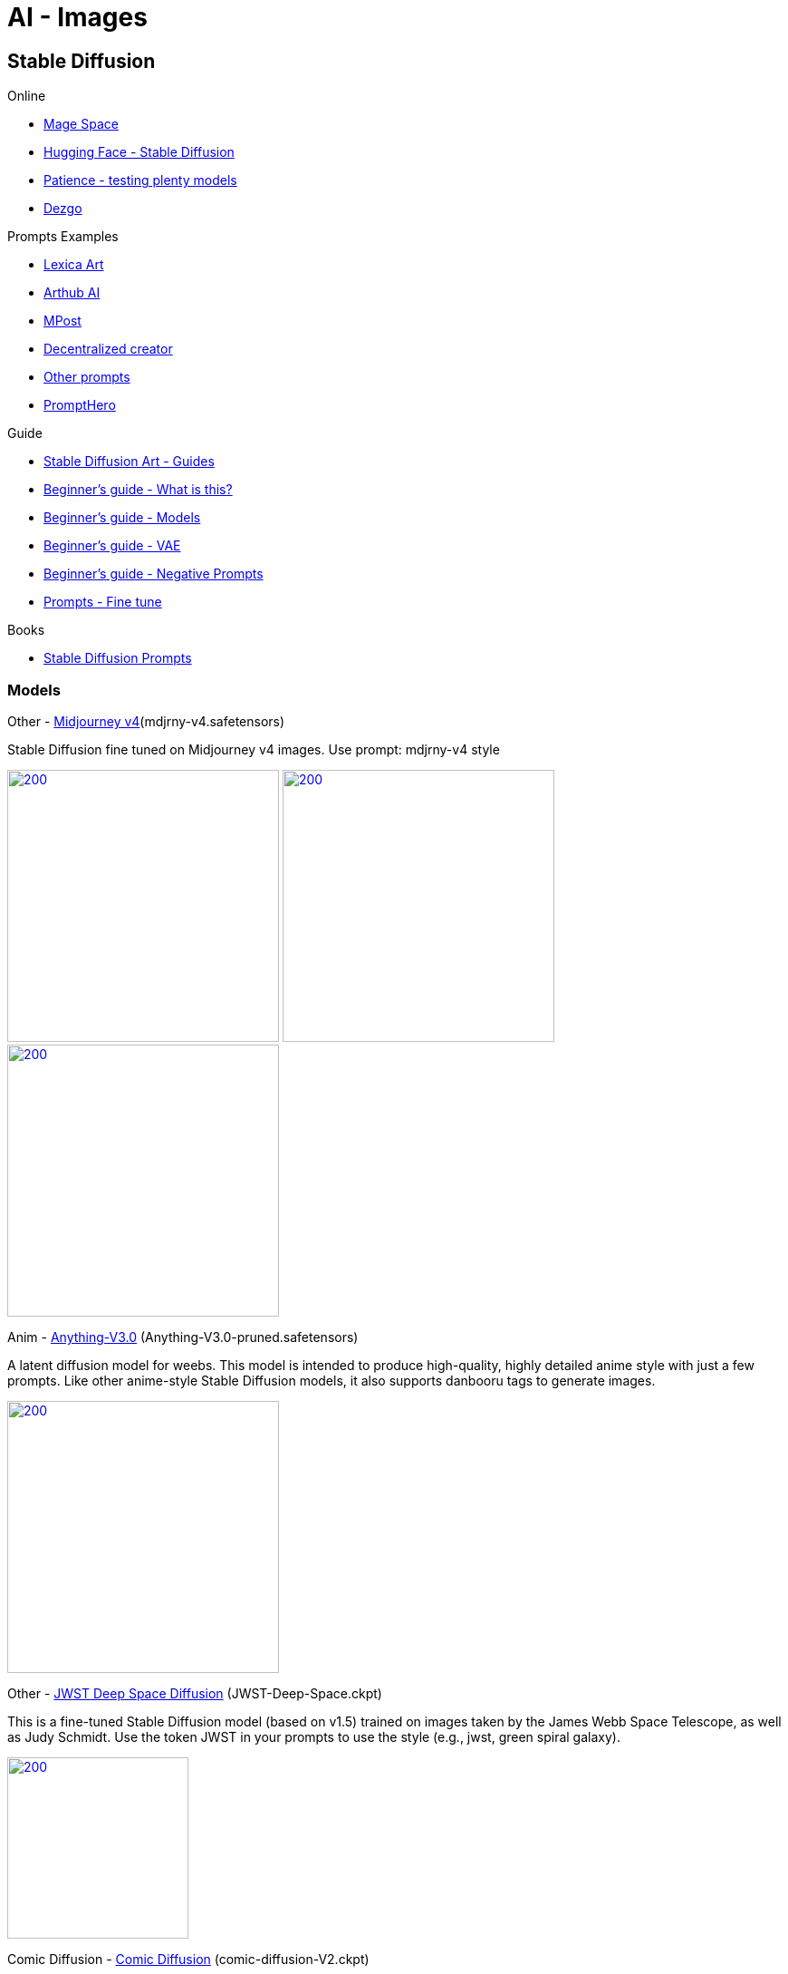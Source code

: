 = AI - Images

== Stable Diffusion

.Online
* link:https://www.mage.space/[Mage Space]
* link:https://huggingface.co/spaces/stabilityai/stable-diffusion[Hugging Face - Stable Diffusion]
* link:https://www.patience.ai/[Patience - testing plenty models]
* link:https://dezgo.com/[Dezgo]

.Prompts Examples
* link:https://lexica.art/[Lexica Art]
* link:https://arthub.ai/community[Arthub AI]
* link:https://mpost.io/best-100-stable-diffusion-prompts-the-most-beautiful-ai-text-to-image-prompts/[MPost]
* link:https://decentralizedcreator.com/best-stable-diffusion-anime-prompts/[Decentralized creator]
* link:https://stablediffusion.fr/prompts[Other prompts]
* link:https://prompthero.com/[PromptHero]

.Guide
* link:https://stable-diffusion-art.com/[Stable Diffusion Art - Guides]
* link:https://stable-diffusion-art.com/beginners-guide/[Beginner's guide - What is this?]
* link:https://stable-diffusion-art.com/models/[Beginner's guide - Models]
* link:https://stable-diffusion-art.com/how-to-use-vae/[Beginner's guide - VAE]
* link:https://stable-diffusion-art.com/how-to-use-negative-prompts/[Beginner's guide - Negative Prompts]
* link:https://stable-diffusion-art.com/fine-tune-your-ai-images-with-these-simple-prompting-techniques[Prompts - Fine tune]

.Books
* link:https://cdn.openart.ai/assets/Stable%20Diffusion%20Prompt%20Book%20From%20OpenArt%2011-13.pdf[Stable Diffusion Prompts]

=== Models

.Other - link:https://huggingface.co/prompthero/openjourney[Midjourney v4](mdjrny-v4.safetensors)

Stable Diffusion fine tuned on Midjourney v4 images.
Use prompt: mdjrny-v4 style

image:images/mdjrny-v4-30-9-512-640-3741080119-ddc6edf2.png[200,300,link="images/mdjrny-v4-30-9-512-640-3741080119-ddc6edf2.txt"]
image:images/mdjrny-v4-3929705648.png[200,300,link="images/mdjrny-v4-3929705648.txt"]
image:images/mdjrny-v4-20-7-512-768-1609266968.png[200,300,link="images/mdjrny-v4-20-7-512-768-1609266968.txt"]

.Anim - link:https://huggingface.co/Linaqruf/anything-v3.0[Anything-V3.0] (Anything-V3.0-pruned.safetensors)

A latent diffusion model for weebs. This model is intended to produce high-quality, highly detailed anime style with just a few prompts. 
Like other anime-style Stable Diffusion models, it also supports danbooru tags to generate images.

image:images/Anything-V3.0-pruned-30-12-512-512-1689900087-2700c435.png[200,300,link="images/Anything-V3.0-pruned-30-12-512-512-1689900087-2700c435.txt"]

.Other - link:https://huggingface.co/dallinmackay/JWST-Deep-Space-diffusion[JWST Deep Space Diffusion] (JWST-Deep-Space.ckpt)

This is a fine-tuned Stable Diffusion model (based on v1.5) trained on images taken by the James Webb Space Telescope, as well as Judy Schmidt. 
Use the token JWST in your prompts to use the style (e.g., jwst, green spiral galaxy).

image:images/JWST-1778192444.png[200,200,link="images/JWST-1778192444.txt"]


.Comic Diffusion - link:https://huggingface.co/ogkalu/Comic-Diffusion[Comic Diffusion] (comic-diffusion-V2.ckpt)

    Includes 6 comic styles.

        The tokens for V2 are:
        charliebo artstyle
        holliemengert artstyle
        marioalberti artstyle
        pepelarraz artstyle
        andreasrocha artstyle
        jamesdaly artstyle

image:images/comic-diffusion-V2-30-7-512-512-3345507407-8b3c8f11.png[200,300,link="images/comic-diffusion-V2-30-7-512-512-3345507407-8b3c8f11.txt"]
.Photo - link:https://huggingface.co/dreamlike-art/dreamlike-photoreal-2.0[DreamLike Photoreal] (dreamlike-photoreal-2.0.safetensors)

    Dreamlike Photoreal 2.0 is a photorealistic model based on Stable Diffusion 1.5, made by dreamlike.art.v

image:images/dreamlike-photoreal-2.0-30-7.5-512-768-3011399453-fdcf65e7.png[200,300,link="images/dreamlike-photoreal-2.0-30-7.5-512-768-3011399453-fdcf65e7.txt"]
=== Installation - Local

AUTOMATIC1111 seems the easiest and flexible way to install.

* link:https://aituts.com/automatic1111s-webgui-apple-silicon/[Installation for Mac M1]
* link:https://github.com/AUTOMATIC1111/stable-diffusion-webui/wiki/Installation-on-Apple-Silicon[repo for AUTOMATIC1111]

.Installation for Mac M1
[source,bash]
----
$ brew -v
Homebrew 3.6.14
Homebrew/homebrew-core (git revision 44342c8b59f; last commit 2022-12-08)
Homebrew/homebrew-cask (git revision d9d556039c; last commit 2022-12-08)

$ brew install cmake protobuf rust python@3.10 git wget

$ git clone https://github.com/AUTOMATIC1111/stable-diffusion-webui
...
$ stable-diffusion-webui

# download models into stable-diffusion-webui/models/Stable-diffusion

$ ./webui.sh 

# wait to see Running on a local URL: https://127.0.0.1:7860
----






== Prompts

.Example of Negative prompts:
    disfigured, kitsch, ugly, oversaturated, greain, low-res, deformed, blurry, noise, deformed, defective, incoherent, 
    twisted, bad anatomy, disfigured, poorly drawn face, mutation, mutated, extra limb, extra finger, ugly, 
    poorly drawn hands, missing limb, floating limbs, disconnected limbs, malformed hands, blur, out of focus, long neck, long body, 
    disgusting, poorly drawn, childish, mutilated, mangled, old, surreal

== Questions / Answers

.What are *fp16* vs *fp32* model differences ?
In short, fp16 reduces memory footprint and CPU consumption while having little downside on quality.
fp16 migh therefore be helpful to train faster, which little chances to overfit

.What is *safetensors* ?
See link:https://github.com/huggingface/safetensors[].
This basically addresses a few limitations and security aspects of *ckpt* (pickle)
Note: To enable SafeTensors for GPU, the SAFETENSORS_FAST_GPU environment variable needs to be set to 1


== Security

* link:https://github.com/mmaitre314/picklescan[Pickle Scanner]

== Lab

* link:https://lablab.ai/t/stable-diffusion-lexica[LabLab]

[source,bash]
----
$ wget https://lexica.art/api/v1/search?q=apples
----

